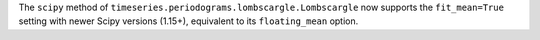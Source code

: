 The ``scipy`` method of ``timeseries.periodograms.lombscargle.Lombscargle`` now
supports the ``fit_mean=True`` setting with newer Scipy versions (1.15+),
equivalent to its ``floating_mean`` option.
